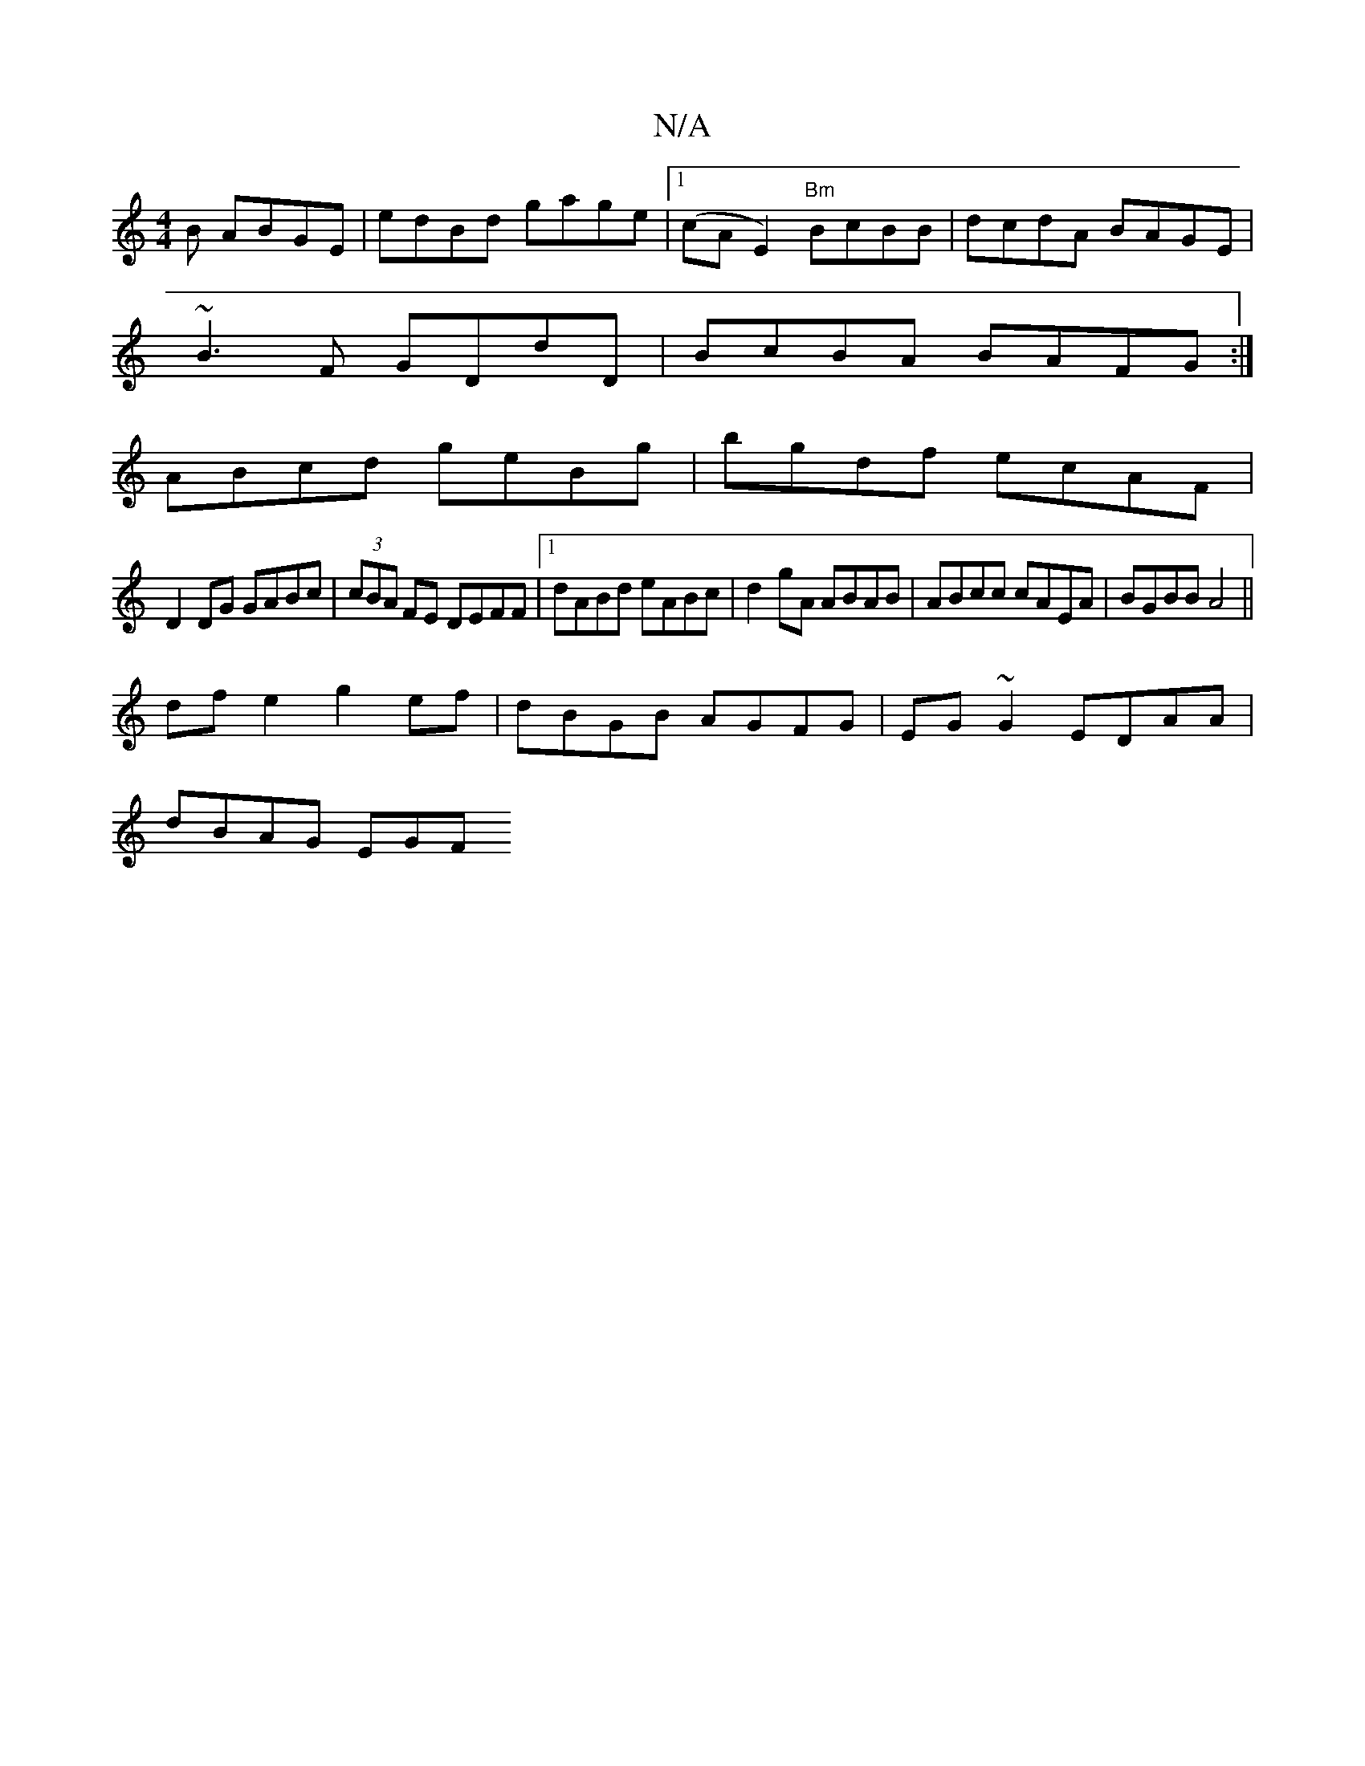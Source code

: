 X:1
T:N/A
M:4/4
R:N/A
K:Cmajor
B ABGE|edBd gage|1 (cAE2) "Bm"BcBB | dcdA BAGE|
~B3F GDdD|BcBA BAFG:|
ABcd geBg|bgdf ecAF |
D2DG GABc|(3cBA FE DEFF|1 dABd eABc|d2gA ABAB|ABcc cAEA|BGBB A4 ||
dfe2 g2ef |dBGB AGFG|EG~G2 EDAA|
dBAG EGF